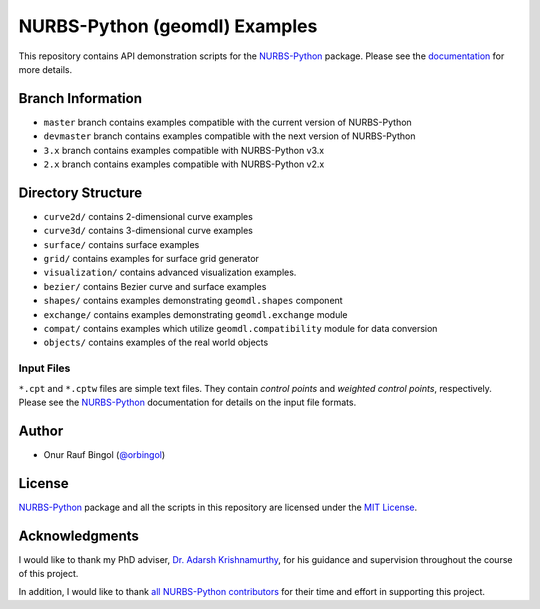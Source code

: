 NURBS-Python (geomdl) Examples
^^^^^^^^^^^^^^^^^^^^^^^^^^^^^^

|DOI|_ |RTD|_ |PYPI|_ |ANACONDA|_

This repository contains API demonstration scripts for the NURBS-Python_ package. Please see the
`documentation <http://nurbs-python.readthedocs.io/en/latest>`_ for more details.

Branch Information
==================

* ``master`` branch contains examples compatible with the current version of NURBS-Python
* ``devmaster`` branch contains examples compatible with the next version of NURBS-Python
* ``3.x`` branch contains examples compatible with NURBS-Python v3.x
* ``2.x`` branch contains examples compatible with NURBS-Python v2.x

Directory Structure
===================

* ``curve2d/`` contains 2-dimensional curve examples
* ``curve3d/`` contains 3-dimensional curve examples
* ``surface/`` contains surface examples
* ``grid/`` contains examples for surface grid generator
* ``visualization/`` contains advanced visualization examples.
* ``bezier/`` contains Bezier curve and surface examples
* ``shapes/`` contains examples demonstrating ``geomdl.shapes`` component
* ``exchange/`` contains examples demonstrating  ``geomdl.exchange`` module
* ``compat/`` contains examples which utilize ``geomdl.compatibility`` module for data conversion
* ``objects/`` contains examples of the real world objects

Input Files
-----------

``*.cpt`` and ``*.cptw`` files are simple text files. They contain *control points* and *weighted control points*,
respectively. Please see the NURBS-Python_ documentation for details on the input file formats.

Author
======

* Onur Rauf Bingol (`@orbingol <https://github.com/orbingol>`_)

License
=======

NURBS-Python_ package and all the scripts in this repository are licensed under the `MIT License <LICENSE>`_.

Acknowledgments
===============

I would like to thank my PhD adviser, `Dr. Adarsh Krishnamurthy <https://www.me.iastate.edu/faculty/?user_page=adarsh>`_,
for his guidance and supervision throughout the course of this project.

In addition, I would like to thank
`all NURBS-Python contributors <https://github.com/orbingol/NURBS-Python/blob/master/CONTRIBUTORS.rst>`_
for their time and effort in supporting this project.


.. _NURBS-Python: https://github.com/orbingol/NURBS-Python

.. |DOI| image:: https://zenodo.org/badge/DOI/10.5281/zenodo.1346376.svg
.. _DOI: https://doi.org/10.5281/zenodo.1346376

.. |RTD| image:: https://readthedocs.org/projects/nurbs-python/badge/?version=latest
.. _RTD: http://nurbs-python.readthedocs.io/en/latest/?badge=latest

.. |PYPI| image:: https://img.shields.io/pypi/v/geomdl.svg
.. _PYPI: https://pypi.org/project/geomdl/

.. |ANACONDA| image:: https://anaconda.org/orbingol/geomdl/badges/version.svg
.. _ANACONDA: https://anaconda.org/orbingol/geomdl
